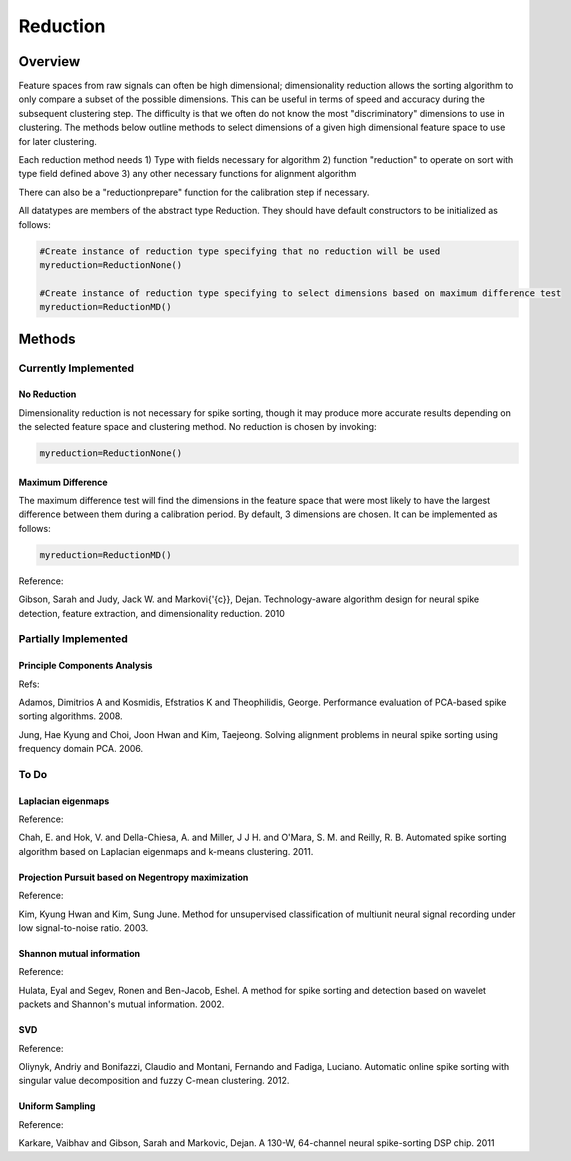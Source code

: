 

###########
Reduction
###########

*********
Overview
*********

Feature spaces from raw signals can often be high dimensional; dimensionality reduction allows the sorting algorithm to only compare a subset of the possible dimensions. This can be useful in terms of speed and accuracy during the subsequent clustering step. The difficulty is that we often do not know the most "discriminatory" dimensions to use in clustering. The methods below outline methods to select dimensions of a given high dimensional feature space to use for later clustering.

Each reduction method needs
1) Type with fields necessary for algorithm
2) function "reduction" to operate on sort with type field defined above
3) any other necessary functions for alignment algorithm

There can also be a "reductionprepare" function for the calibration step if necessary.

All datatypes are members of the abstract type Reduction. They should have default constructors to be initialized as follows:

.. code-block:: julia

	#Create instance of reduction type specifying that no reduction will be used
	myreduction=ReductionNone()

	#Create instance of reduction type specifying to select dimensions based on maximum difference test
	myreduction=ReductionMD()


********
Methods
********
======================
Currently Implemented
======================

-------------
No Reduction
-------------

Dimensionality reduction is not necessary for spike sorting, though it may produce more accurate results depending on the selected feature space and clustering method. No reduction is chosen by invoking:

.. code-block:: julia

	myreduction=ReductionNone()

-------------------
Maximum Difference
-------------------

The maximum difference test will find the dimensions in the feature space that were most likely to have the largest difference between them during a calibration period. By default, 3 dimensions are chosen. It can be implemented as follows:

.. code-block:: julia

	myreduction=ReductionMD()

Reference:

Gibson, Sarah and Judy, Jack W. and Markovi{\'{c}}, Dejan. Technology-aware algorithm design for neural spike detection, feature extraction, and dimensionality reduction. 2010

======================
Partially Implemented
======================

------------------------------
Principle Components Analysis
------------------------------

Refs:

Adamos, Dimitrios A and Kosmidis, Efstratios K and Theophilidis, George. Performance evaluation of PCA-based spike sorting algorithms. 2008.

Jung, Hae Kyung and Choi, Joon Hwan and Kim, Taejeong. Solving alignment problems in neural spike sorting using frequency domain PCA. 2006.

==========
To Do
==========

--------------------
Laplacian eigenmaps
--------------------

Reference:

Chah, E. and Hok, V. and Della-Chiesa, A. and Miller, J J H. and O'Mara, S. M. and Reilly, R. B. Automated spike sorting algorithm based on Laplacian eigenmaps and k-means clustering. 2011.

----------------------------------------------------
Projection Pursuit based on Negentropy maximization
----------------------------------------------------

Reference:

Kim, Kyung Hwan and Kim, Sung June. Method for unsupervised classification of multiunit neural signal recording under low signal-to-noise ratio. 2003.

---------------------------
Shannon mutual information
---------------------------

Reference:

Hulata, Eyal and Segev, Ronen and Ben-Jacob, Eshel. A method for spike sorting and detection based on wavelet packets and Shannon's mutual information. 2002.

----
SVD
----

Reference:

Oliynyk, Andriy and Bonifazzi, Claudio and Montani, Fernando and Fadiga, Luciano. Automatic online spike sorting with singular value decomposition and fuzzy C-mean clustering. 2012.

-----------------
Uniform Sampling
-----------------

Reference:

Karkare, Vaibhav and Gibson, Sarah and Markovic, Dejan. A 130-W, 64-channel neural spike-sorting DSP chip. 2011






